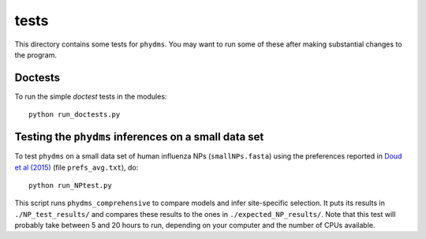==============
tests
==============

This directory contains some tests for ``phydms``. You may want to run some of these after making substantial changes to the program.

Doctests
----------

To run the simple *doctest* tests in the modules::

    python run_doctests.py


Testing the ``phydms`` inferences on a small data set
-------------------------------------------------------
To test ``phydms`` on a small data set of human influenza NPs (``smallNPs.fasta``) using the preferences reported in `Doud et al (2015)`_ (file ``prefs_avg.txt``), do::

    python run_NPtest.py

This script runs ``phydms_comprehensive`` to compare models and infer site-specific selection. It puts its results in ``./NP_test_results/`` and compares these results to the ones in ``./expected_NP_results/``. Note that this test will probably take between 5 and 20 hours to run, depending on your computer and the number of CPUs available.

.. _`Doud et al (2015)`: https://dx.doi.org/10.1093/molbev/msv167
